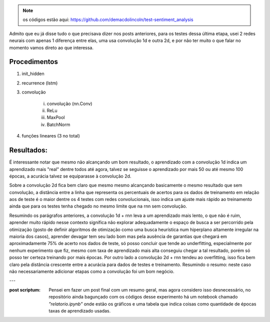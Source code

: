 .. title: Classificação 4: RNN parte 2 (+ convolução)
.. slug: classificacao-4-rnn-parte-2-+-convolucao
.. date: 2019-01-26 23:48:33 UTC-03:00
.. tags: rnn, gru, lstm, cnn
.. category: classificação
.. link: 
.. description: 
.. type: text

.. note:: os códigos estão aqui: https://github.com/demacdolincoln/test-sentiment_analysis

Admito que eu já disse tudo o que precisava dizer nos posts anteriores, para os testes dessa última etapa, usei 2 redes neurais com apenas 1 diferença entre elas, uma usa convolução 1d e outra 2d, e por não ter muito o que falar no momento vamos direto ao que interessa.

Procedimentos
-------------

1. init_hidden
2. recurrence (lstm)
3. convolução

     i) convolução (nn.Conv)
     ii) ReLu
     iii) MaxPool
     iv) BatchNorm

4. funções lineares (3 no total)

Resultados:
-----------

.. image:: /images/classification_conv_rnn.png

É interessante notar que mesmo não alcançando um bom resultado, o aprendizado com a convolução 1d indica um aprendizado mais "real" dentre todos até agora, talvez se seguisse o aprendizado por mais 50 ou até mesmo 100 épocas, a acurácia talvez se equiparasse à convolução 2d.

Sobre a convolução 2d fica bem claro que mesmo mesmo alcançando basicamente o mesmo resultado que sem convolução, a distância entre a linha que representa os percentuais de acertos para os dados de treinamento em relação aos de teste é o maior dentre os 4 testes com redes convolucionais, isso indica um ajuste mais rápido ao treinamento ainda que para os testes tenha chegado no mesmo limite que na rnn sem convolução.

Resumindo os parágrafos anteriores, a convolução 1d + rnn leva a um aprendizado mais lento, o que não é ruim, aprender muito rápido nesse contexto significa não explorar adequadamente o espaço de busca a ser percorrido pela otimização (gosto de definir algoritmos de otimização como uma busca heurística num hiperplano altamente irregular na maioria dos casos), aprender devagar tem seu lado bom mas pela ausência de garantias que chegará em aproximadamente 75% de acerto nos dados de teste, só posso concluir que tende ao underfitting, especialmente por nenhum experimento que fiz, mesmo com taxa de aprendizado mais alta conseguiu chegar a tal resultado, porém só posso ter certeza treinando por mais épocas. Por outro lado a convolução 2d + rnn tendeu ao overfitting, isso fica bem claro pela distância crescente entre a acurácia para dados de testes e treinamento. Resumindo o resumo: neste caso não necessariamente adicionar etapas como a convolução foi um bom negócio.

---

:post scriptum: Pensei em fazer um post final com um resumo geral, mas agora considero isso desnecessário, no repositório ainda bagunçado com os códigos desse experimento há um notebook chamado *"relatorio.ipynb"* onde estão os gráficos e uma tabela que indica coisas como quantidade de épocas taxas de aprendizado usadas.